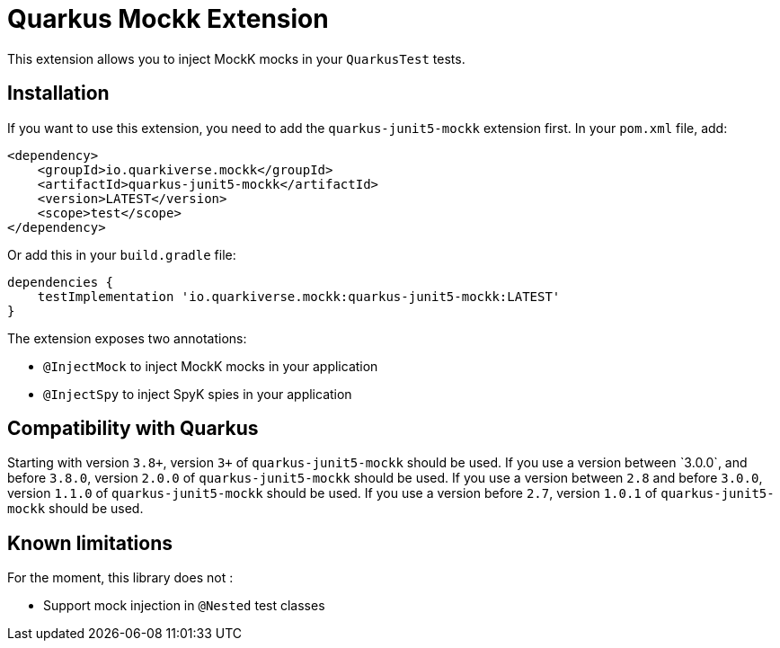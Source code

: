 = Quarkus Mockk Extension
:extension-status: preview

This extension allows you to inject MockK mocks in your `QuarkusTest` tests.

== Installation

If you want to use this extension, you need to add the `quarkus-junit5-mockk` extension first.
In your `pom.xml` file, add:

[source,xml]
----
<dependency>
    <groupId>io.quarkiverse.mockk</groupId>
    <artifactId>quarkus-junit5-mockk</artifactId>
    <version>LATEST</version>
    <scope>test</scope>
</dependency>
----

Or add this in your `build.gradle` file:

[source,groovy]
----
dependencies {
    testImplementation 'io.quarkiverse.mockk:quarkus-junit5-mockk:LATEST'
}
----

The extension exposes two annotations:

* `@InjectMock` to inject MockK mocks in your application
* `@InjectSpy` to inject SpyK spies in your application

== Compatibility with Quarkus

Starting with version `3.8+`, version `3+` of `quarkus-junit5-mockk` should be used.
If you use a version between ˋ3.0.0`, and before `3.8.0`, version `2.0.0` of `quarkus-junit5-mockk` should be used.
If you use a version between `2.8` and before `3.0.0`, version `1.1.0` of `quarkus-junit5-mockk` should be used.
If you use a version before `2.7`, version `1.0.1` of `quarkus-junit5-mockk` should be used.

== Known limitations

For the moment, this library does not :

* Support mock injection in `@Nested` test classes
